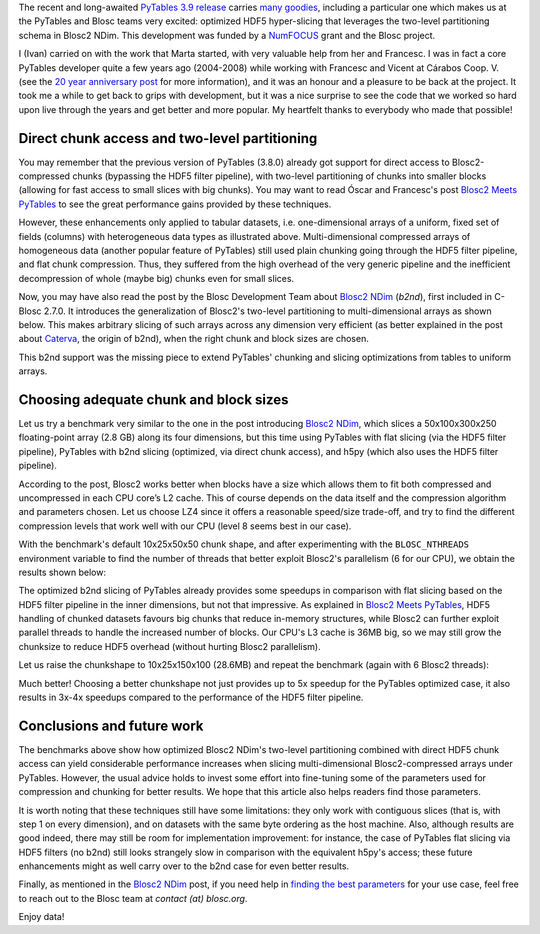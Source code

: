 .. title: Optimized Hyper-slicing in PyTables with Blosc2 NDim
.. author: Ivan Vilata-i-Balaguer
.. slug: pytables-b2nd-slicing
.. TODO use actual date
.. date: 2023-10-08 12:34:56 UTC
.. tags: pytables blosc2 ndim performance
.. category:
.. link:
.. description:
.. type: text

The recent and long-awaited `PyTables 3.9 release <https://groups.google.com/g/pytables-users/c/JTtZrw8sUEc>`_ carries `many goodies <https://www.pytables.org/release-notes/RELEASE_NOTES_v3.9.x.html>`_, including a particular one which makes us at the PyTables and Blosc teams very excited: optimized HDF5 hyper-slicing that leverages the two-level partitioning schema in Blosc2 NDim. This development was funded by a `NumFOCUS <https://numfocus.org/>`_ grant and the Blosc project.

I (Ivan) carried on with the work that Marta started, with very valuable help from her and Francesc. I was in fact a core PyTables developer quite a few years ago (2004-2008) while working with Francesc and Vicent at Cárabos Coop. V. (see the `20 year anniversary post <https://www.blosc.org/posts/pytables-20years/>`_ for more information), and it was an honour and a pleasure to be back at the project. It took me a while to get back to grips with development, but it was a nice surprise to see the code that we worked so hard upon live through the years and get better and more popular. My heartfelt thanks to everybody who made that possible!

Direct chunk access and two-level partitioning
----------------------------------------------

You may remember that the previous version of PyTables (3.8.0) already got support for direct access to Blosc2-compressed chunks (bypassing the HDF5 filter pipeline), with two-level partitioning of chunks into smaller blocks (allowing for fast access to small slices with big chunks). You may want to read Óscar and Francesc's post `Blosc2 Meets PyTables <https://www.blosc.org/posts/blosc2-pytables-perf/>`_ to see the great performance gains provided by these techniques.

.. image:: /images/blosc2_pytables/block-slice.png
  :width: 66%
  :align: center

However, these enhancements only applied to tabular datasets, i.e. one-dimensional arrays of a uniform, fixed set of fields (columns) with heterogeneous data types as illustrated above. Multi-dimensional compressed arrays of homogeneous data (another popular feature of PyTables) still used plain chunking going through the HDF5 filter pipeline, and flat chunk compression. Thus, they suffered from the high overhead of the very generic pipeline and the inefficient decompression of whole (maybe big) chunks even for small slices.

Now, you may have also read the post by the Blosc Development Team about `Blosc2 NDim <https://www.blosc.org/posts/blosc2-ndim-intro/>`_ (`b2nd`), first included in C-Blosc 2.7.0. It introduces the generalization of Blosc2's two-level partitioning to multi-dimensional arrays as shown below. This makes arbitrary slicing of such arrays across any dimension very efficient (as better explained in the post about `Caterva <https://www.blosc.org/posts/caterva-slicing-perf/>`_, the origin of b2nd), when the right chunk and block sizes are chosen.

.. image:: /images/blosc2-ndim-intro/b2nd-2level-parts.png
  :width: 66%
  :align: center

This b2nd support was the missing piece to extend PyTables' chunking and slicing optimizations from tables to uniform arrays.

Choosing adequate chunk and block sizes
---------------------------------------

Let us try a benchmark very similar to the one in the post introducing `Blosc2 NDim`_, which slices a 50x100x300x250 floating-point array (2.8 GB) along its four dimensions, but this time using PyTables with flat slicing (via the HDF5 filter pipeline), PyTables with b2nd slicing (optimized, via direct chunk access), and h5py (which also uses the HDF5 filter pipeline).

According to the post, Blosc2 works better when blocks have a size which allows them to fit both compressed and uncompressed in each CPU core’s L2 cache. This of course depends on the data itself and the compression algorithm and parameters chosen. Let us choose LZ4 since it offers a reasonable speed/size trade-off, and try to find the different compression levels that work well with our CPU (level 8 seems best in our case).

With the benchmark's default 10x25x50x50 chunk shape, and after experimenting with the ``BLOSC_NTHREADS`` environment variable to find the number of threads that better exploit Blosc2's parallelism (6 for our CPU), we obtain the results shown below:

.. image:: /images/pytables-b2nd-slicing/b2nd_getslice_small.png
  :width: 75%
  :align: center

The optimized b2nd slicing of PyTables already provides some speedups in comparison with flat slicing based on the HDF5 filter pipeline in the inner dimensions, but not that impressive. As explained in `Blosc2 Meets PyTables`_, HDF5 handling of chunked datasets favours big chunks that reduce in-memory structures, while Blosc2 can further exploit parallel threads to handle the increased number of blocks. Our CPU's L3 cache is 36MB big, so we may still grow the chunksize to reduce HDF5 overhead (without hurting Blosc2 parallelism).

Let us raise the chunkshape to 10x25x150x100 (28.6MB) and repeat the benchmark (again with 6 Blosc2 threads):

.. image:: /images/pytables-b2nd-slicing/b2nd_getslice_big.png
  :width: 75%
  :align: center

Much better! Choosing a better chunkshape not just provides up to 5x speedup for the PyTables optimized case, it also results in 3x-4x speedups compared to the performance of the HDF5 filter pipeline.

Conclusions and future work
---------------------------

The benchmarks above show how optimized Blosc2 NDim's two-level partitioning combined with direct HDF5 chunk access can yield considerable performance increases when slicing multi-dimensional Blosc2-compressed arrays under PyTables. However, the usual advice holds to invest some effort into fine-tuning some of the parameters used for compression and chunking for better results. We hope that this article also helps readers find those parameters.

It is worth noting that these techniques still have some limitations: they only work with contiguous slices (that is, with step 1 on every dimension), and on datasets with the same byte ordering as the host machine. Also, although results are good indeed, there may still be room for implementation improvement: for instance, the case of PyTables flat slicing via HDF5 filters (no b2nd) still looks strangely slow in comparison with the equivalent h5py's access; these future enhancements might as well carry over to the b2nd case for even better results.

Finally, as mentioned in the `Blosc2 NDim`_ post, if you need help in `finding the best parameters <http://btune.blosc.org/>`_ for your use case, feel free to reach out to the Blosc team at `contact (at) blosc.org`.

Enjoy data!
